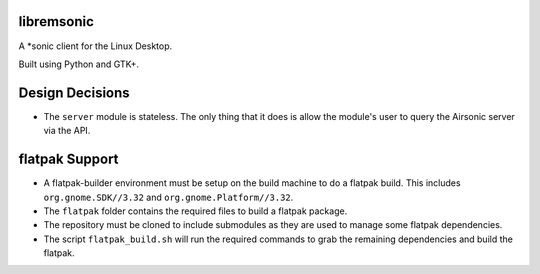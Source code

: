libremsonic
===========

A \*sonic client for the Linux Desktop.

Built using Python and GTK+.

Design Decisions
================

- The ``server`` module is stateless. The only thing that it does is allow the
  module's user to query the Airsonic server via the API.

flatpak Support
===============

- A flatpak-builder environment must be setup on the build machine to do a
  flatpak build. This includes ``org.gnome.SDK//3.32`` and
  ``org.gnome.Platform//3.32``.
- The ``flatpak`` folder contains the required files to build a flatpak package.
- The repository must be cloned to include submodules as they are used to manage
  some flatpak dependencies.
- The script ``flatpak_build.sh`` will run the required commands to grab the
  remaining dependencies and build the flatpak.
